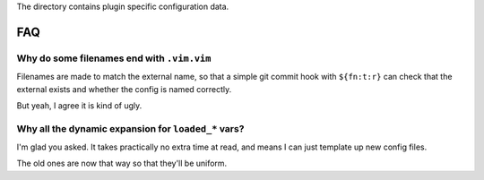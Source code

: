 The directory contains plugin specific configuration data.

FAQ
===

Why do some filenames end with ``.vim.vim``
-------------------------------------------

Filenames are made to match the external name, so that a simple git commit hook
with ``${fn:t:r}`` can check that the external exists and whether the config is
named correctly.

But yeah, I agree it is kind of ugly.

Why all the dynamic expansion for ``loaded_*`` vars?
----------------------------------------------------

I'm glad you asked.  It takes practically no extra time at read, and means
I can just template up new config files.

The old ones are now that way so that they'll be uniform.
